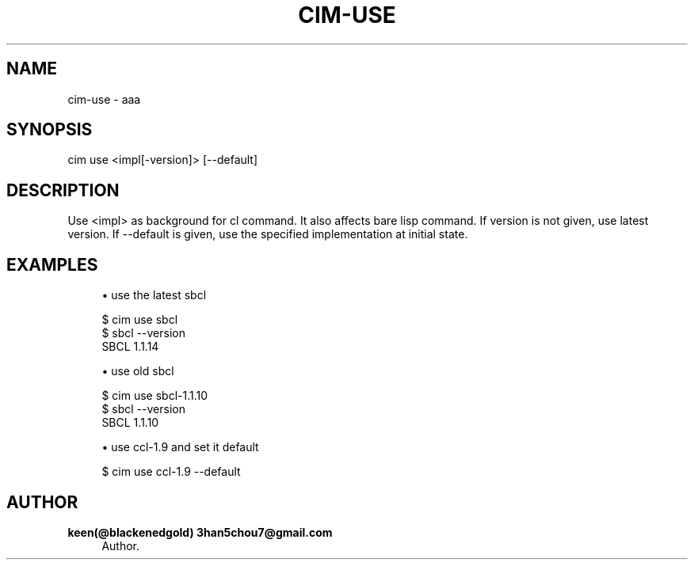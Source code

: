 '\" t
.\"     Title: cim-use
.\"    Author: keen(@blackenedgold) 3han5chou7@gmail.com
.\" Generator: DocBook XSL Stylesheets v1.76.1 <http://docbook.sf.net/>
.\"      Date: 01/17/2015
.\"    Manual: CIM Manual
.\"    Source: \ \&
.\"  Language: English
.\"
.TH "CIM\-USE" "1" "01/17/2015" "\ \&" "CIM Manual"
.\" -----------------------------------------------------------------
.\" * Define some portability stuff
.\" -----------------------------------------------------------------
.\" ~~~~~~~~~~~~~~~~~~~~~~~~~~~~~~~~~~~~~~~~~~~~~~~~~~~~~~~~~~~~~~~~~
.\" http://bugs.debian.org/507673
.\" http://lists.gnu.org/archive/html/groff/2009-02/msg00013.html
.\" ~~~~~~~~~~~~~~~~~~~~~~~~~~~~~~~~~~~~~~~~~~~~~~~~~~~~~~~~~~~~~~~~~
.ie \n(.g .ds Aq \(aq
.el       .ds Aq '
.\" -----------------------------------------------------------------
.\" * set default formatting
.\" -----------------------------------------------------------------
.\" disable hyphenation
.nh
.\" disable justification (adjust text to left margin only)
.ad l
.\" -----------------------------------------------------------------
.\" * MAIN CONTENT STARTS HERE *
.\" -----------------------------------------------------------------
.SH "NAME"
cim-use \- aaa
.SH "SYNOPSIS"
.sp
.nf
cim use <impl[\-version]> [\-\-default]
.fi
.SH "DESCRIPTION"
.sp
Use <impl> as background for cl command\&. It also affects bare lisp command\&. If version is not given, use latest version\&. If \-\-default is given, use the specified implementation at initial state\&.
.SH "EXAMPLES"
.sp
.RS 4
.ie n \{\
\h'-04'\(bu\h'+03'\c
.\}
.el \{\
.sp -1
.IP \(bu 2.3
.\}
use the latest sbcl
.RE
.sp
.if n \{\
.RS 4
.\}
.nf
$ cim use sbcl
$ sbcl \-\-version
SBCL 1\&.1\&.14
.fi
.if n \{\
.RE
.\}
.sp
.RS 4
.ie n \{\
\h'-04'\(bu\h'+03'\c
.\}
.el \{\
.sp -1
.IP \(bu 2.3
.\}
use old sbcl
.RE
.sp
.if n \{\
.RS 4
.\}
.nf
$ cim use sbcl\-1\&.1\&.10
$ sbcl \-\-version
SBCL 1\&.1\&.10
.fi
.if n \{\
.RE
.\}
.sp
.RS 4
.ie n \{\
\h'-04'\(bu\h'+03'\c
.\}
.el \{\
.sp -1
.IP \(bu 2.3
.\}
use ccl\-1\&.9 and set it default
.RE
.sp
.if n \{\
.RS 4
.\}
.nf
$ cim use ccl\-1\&.9 \-\-default
.fi
.if n \{\
.RE
.\}
.SH "AUTHOR"
.PP
\fBkeen(@blackenedgold) 3han5chou7@gmail\&.com\fR
.RS 4
Author.
.RE
